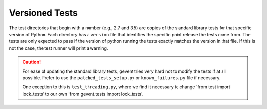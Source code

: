 =================
 Versioned Tests
=================

The test directories that begin with a number (e.g., 2.7 and 3.5) are
copies of the standard library tests for that specific version of
Python. Each directory has a ``version`` file that identifies the
specific point release the tests come from. The tests are only
expected to pass if the version of python running the tests exactly
matches the version in that file. If this is not the case, the test
runner will print a warning.

.. caution:: For ease of updating the standard library tests, gevent
             tries very hard not to modify the tests if at all
             possible. Prefer to use the ``patched_tests_setup.py`` or
             ``known_failures.py`` file if necessary.

             One exception to this is ``test_threading.py``, where we
             find it necessary to change 'from test import lock_tests'
             to our own 'from gevent.tests import lock_tests'.
